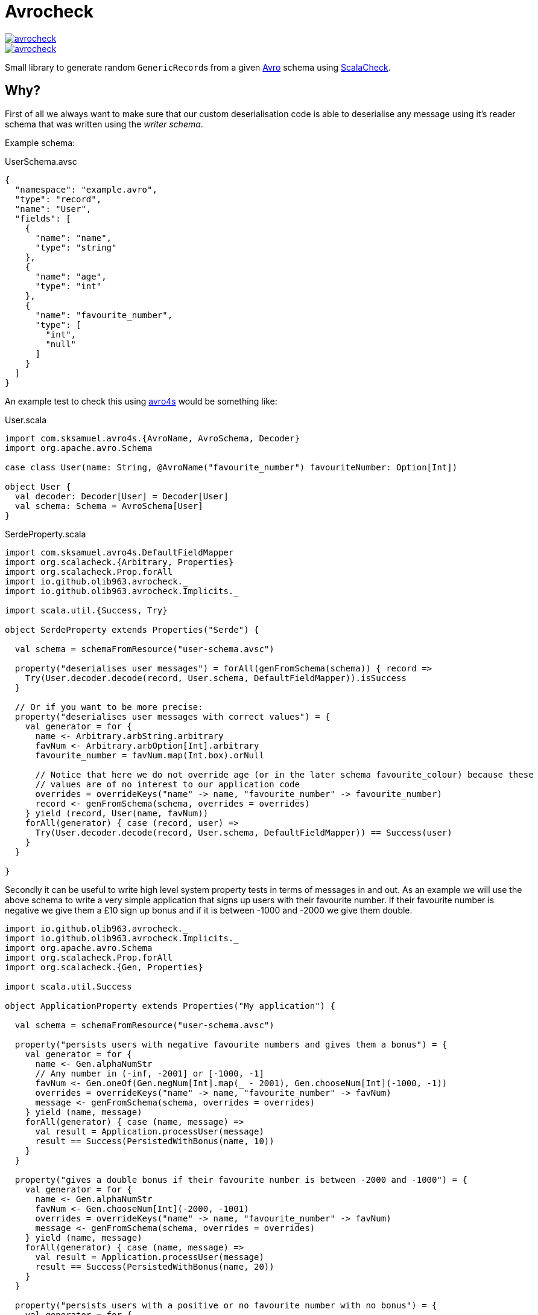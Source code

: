 = Avrocheck

--
image::https://circleci.com/gh/olib963/avrocheck.svg?style=svg[link="https://circleci.com/gh/olib963/avrocheck", float="left"]
image::https://img.shields.io/maven-central/v/io.github.olib963/avrocheck.svg?style=plastic[link="http://mvnrepository.com/artifact/io.github.olib963/avrocheck", float="left"]
--

Small library to generate random ``GenericRecord``s from a given https://avro.apache.org/[Avro] schema using https://www.scalacheck.org/[ScalaCheck].

== Why?

First of all we always want to make sure that our custom deserialisation code is able to deserialise any message
using it's reader schema that was written using the _writer schema_.

Example schema:

.UserSchema.avsc
[source, json]
----
{
  "namespace": "example.avro",
  "type": "record",
  "name": "User",
  "fields": [
    {
      "name": "name",
      "type": "string"
    },
    {
      "name": "age",
      "type": "int"
    },
    {
      "name": "favourite_number",
      "type": [
        "int",
        "null"
      ]
    }
  ]
}
----

An example test to check this using https://github.com/sksamuel/avro4s[avro4s] would be something like:

.User.scala
[source, scala]
----
import com.sksamuel.avro4s.{AvroName, AvroSchema, Decoder}
import org.apache.avro.Schema

case class User(name: String, @AvroName("favourite_number") favouriteNumber: Option[Int])

object User {
  val decoder: Decoder[User] = Decoder[User]
  val schema: Schema = AvroSchema[User]
}
----

.SerdeProperty.scala
[source, scala]
----
import com.sksamuel.avro4s.DefaultFieldMapper
import org.scalacheck.{Arbitrary, Properties}
import org.scalacheck.Prop.forAll
import io.github.olib963.avrocheck._
import io.github.olib963.avrocheck.Implicits._

import scala.util.{Success, Try}

object SerdeProperty extends Properties("Serde") {

  val schema = schemaFromResource("user-schema.avsc")

  property("deserialises user messages") = forAll(genFromSchema(schema)) { record =>
    Try(User.decoder.decode(record, User.schema, DefaultFieldMapper)).isSuccess
  }

  // Or if you want to be more precise:
  property("deserialises user messages with correct values") = {
    val generator = for {
      name <- Arbitrary.arbString.arbitrary
      favNum <- Arbitrary.arbOption[Int].arbitrary
      favourite_number = favNum.map(Int.box).orNull

      // Notice that here we do not override age (or in the later schema favourite_colour) because these
      // values are of no interest to our application code
      overrides = overrideKeys("name" -> name, "favourite_number" -> favourite_number)
      record <- genFromSchema(schema, overrides = overrides)
    } yield (record, User(name, favNum))
    forAll(generator) { case (record, user) =>
      Try(User.decoder.decode(record, User.schema, DefaultFieldMapper)) == Success(user)
    }
  }

}
----

Secondly it can be useful to write high level system property tests in terms of messages in and out. As an
example we will use the above schema to write a very simple application that signs up users with their favourite number.
If their favourite number is negative we give them a £10 sign up bonus and if it is between -1000 and -2000 we give them double.

[source, scala]
----
import io.github.olib963.avrocheck._
import io.github.olib963.avrocheck.Implicits._
import org.apache.avro.Schema
import org.scalacheck.Prop.forAll
import org.scalacheck.{Gen, Properties}

import scala.util.Success

object ApplicationProperty extends Properties("My application") {

  val schema = schemaFromResource("user-schema.avsc")

  property("persists users with negative favourite numbers and gives them a bonus") = {
    val generator = for {
      name <- Gen.alphaNumStr
      // Any number in (-inf, -2001] or [-1000, -1]
      favNum <- Gen.oneOf(Gen.negNum[Int].map(_ - 2001), Gen.chooseNum[Int](-1000, -1))
      overrides = overrideKeys("name" -> name, "favourite_number" -> favNum)
      message <- genFromSchema(schema, overrides = overrides)
    } yield (name, message)
    forAll(generator) { case (name, message) =>
      val result = Application.processUser(message)
      result == Success(PersistedWithBonus(name, 10))
    }
  }

  property("gives a double bonus if their favourite number is between -2000 and -1000") = {
    val generator = for {
      name <- Gen.alphaNumStr
      favNum <- Gen.chooseNum[Int](-2000, -1001)
      overrides = overrideKeys("name" -> name, "favourite_number" -> favNum)
      message <- genFromSchema(schema, overrides = overrides)
    } yield (name, message)
    forAll(generator) { case (name, message) =>
      val result = Application.processUser(message)
      result == Success(PersistedWithBonus(name, 20))
    }
  }

  property("persists users with a positive or no favourite number with no bonus") = {
    val generator = for {
      name <- Gen.alphaNumStr
      favNum <- Gen.oneOf(Gen.const(null), Gen.posNum[Int])
      overrides = overrideKeys("name" -> name, "favourite_number" -> favNum)
      message <- genFromSchema(schema, overrides = overrides)
    } yield (name, message)
    forAll(generator) { case (name, message) =>
      val result = Application.processUser(message)
      result == Success(Persisted(name))
    }
  }

}
----

Due to the compatability features of avro, producers upstream of you should be able to make backwards
compatible changes without affecting your codebase. It is easy now to verify this by just updating the schema file. For example
by adding the following:

[source, json]
----
{
  "name": "favourite_colour",
  "type": [
    "string",
    "null"
  ],
  "deafult": "null"
}
----

to the above schema, the example tests all still pass.

== How?

Simply extend the `AvroCheck` trait and provide it a schema, there is a utility function to read
schemas from a resource file. The schema must either be for a `RECORD` or a `UNION` of ``RECORD``s.

[source, scala]
----
import org.apache.avro.generic.GenericRecord
import org.scalatest.prop.PropertyChecks
import org.scalacheck.Gen
import io.github.olib963.avrocheck.AvroCheck

class MyTest extends PropertyChecks with AvroCheck {
  private val mySchema = schemaFromResource("my-schema.avsc")
  private val gen: Gen[GenericRecord] = genFromSchema(mySchema)

  forAll(gen) { record: GenericRecord =>
     // Stuff with record
  }
}
----

To change the default generators used for the underlying values you can provide an implicit `Arbitrary`.

[source, scala]
----
import io.github.olib963.avrocheck.AvroCheck
import org.scalacheck.{Arbitrary, Gen}

class MyTest extends AvroCheck {
  // Only use positive integers and alpha strings, all other generators remain the same.
  implicit val positiveInts: Arbitrary[Int] = Arbitrary(Gen.posNum[Int])
  implicit val alphaOnly: Arbitrary[String] = Arbitrary(Gen.alphaStr)

}
----

=== Overrides

If you want to customise the generation of your `GenericRecord` even more you can provide an implicit `Overrides` object.

[source, scala]
----
implicit val overrides: Overrides = selectUnion("Bar")
val gen = genFromSchema(schema)
----

=== Logical Types

Logical types will automatically be generated using the types:

* `timestamp-millis` -> `java.time.Instant`
* `timestamp-micros` -> `java.time.Instant`
* `time-millis` -> `java.time.LocalTime`
* `time-micros` -> `java.time.LocalTime`
* `date` -> `java.time.LocalDate`
* `uuid` -> `java.util.UUID`
* `decimal` -> `scala.math.BigDecimal`

If you want to provide overrides or implicit `Arbitrary`s for logical types you must use these types e.g.

[source, scala]
----
// This will not work
implicit val onlyDaysSinceEpoch: Arbitrary[Int] = Arbitrary(gen.posNum[Int])


// This will work
implicit val onlyDaysSinceEpoch: Arbitrary[LocalDate] =
    Arbitrary(gen.posNum[Int].map(LocalDate.ofEpochDay)
----

If you don't want to go through the hassle of adding logical type conversions to your serialiser you can
set the option `preserialiseLogicalTypes` to `true` and the values will automatically be turned into their underlying primitives.
 You must however still use the correct arbitrary e.g.

[source, scala]
----
implicit val onlyDaysSinceEpoch: Arbitrary[LocalDate] =
       Arbitrary(gen.posNum[Int].map(LocalDate.ofEpochDay)

val schema = schemaFromResource("my-schema-with-date-type.avsc")
val generator = genFromSchema(schema, preserialiseLogicalTypes = true)

forAll(generator)(record => record.get("dateField") isInstanceOf[Int] )
----


== Confluent Stack Warning

If you are using this library to run integration tests that integrate with Kafka and the confluent stack you should be aware
of this:

=== Schema Registry with Unions

If you are generating messages that are a `UNION` of ``RECORD``s at the top level and you are using schema registry
you will want the union schema to be posted for your topic. This means you _cannot_ simply serialise the `GenericRecord`,
instead you will need to do this:

[source, scala]
----
import org.apache.avro.generic.GenericRecord
import org.scalacheck.Gen
import io.github.olib963.avrocheck.AvroCheck

class MyTest extends AvroCheck {

  // Schema of two records named "Foo" and "Bar"
  private val unionSchema = schemaFromResource("my-union-schema.avsc")
  private val gen: Gen[GenericRecord] = genFromSchema(unionSchema)

  def serialise() {
    val genericRecord = gen.sample.get
    val serialiser = new KafkaAvroSerialiser(new MySchemaRegistryClient())

    // This is NOT what you want, this will post the schema for "Foo" or "Bar" only, not the union of both
    serialiser.serialise("my-topic", genericRecord)

    // This is what you want, this will post the union schema for the topic and serialise the
    // genericRecord using "Foo" or "Bar" respectively
    serialiser.serialise("my-topic", new NonRecordContainer(unionSchema, genericRecord))
  }
}
----